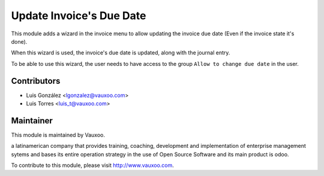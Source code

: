 Update Invoice's Due Date
=========================

This module adds a wizard in the invoice menu to allow updating the invoice
due date (Even if the invoice state it's done).

When this wizard is used, the invoice's due date is updated, along with the
journal entry.

To be able to use this wizard, the user needs to have access to the group
``Allow to change due date`` in the user.

Contributors
------------

* Luis González <lgonzalez@vauxoo.com>
* Luis Torres <luis_t@vauxoo.com>

Maintainer
----------

.. image:: https://www.vauxoo.com/logo.png
   :alt: Vauxoo
   :target: https://vauxoo.com

This module is maintained by Vauxoo.

a latinamerican company that provides training, coaching,
development and implementation of enterprise management
sytems and bases its entire operation strategy in the use
of Open Source Software and its main product is odoo.

To contribute to this module, please visit http://www.vauxoo.com.
